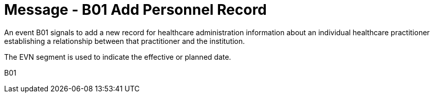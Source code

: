 = Message - B01 Add Personnel Record
:v291_section: "15.3.1"
:v2_section_name: "PMU/ACK – Add Personnel Record (Event B01)"
:generated: "Thu, 01 Aug 2024 15:25:17 -0600"

An event B01 signals to add a new record for healthcare administration information about an individual healthcare practitioner establishing a relationship between that practitioner and the institution.

The EVN segment is used to indicate the effective or planned date.

[tabset]
B01
